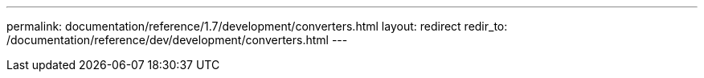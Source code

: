 ---
permalink: documentation/reference/1.7/development/converters.html
layout: redirect
redir_to: /documentation/reference/dev/development/converters.html
---
